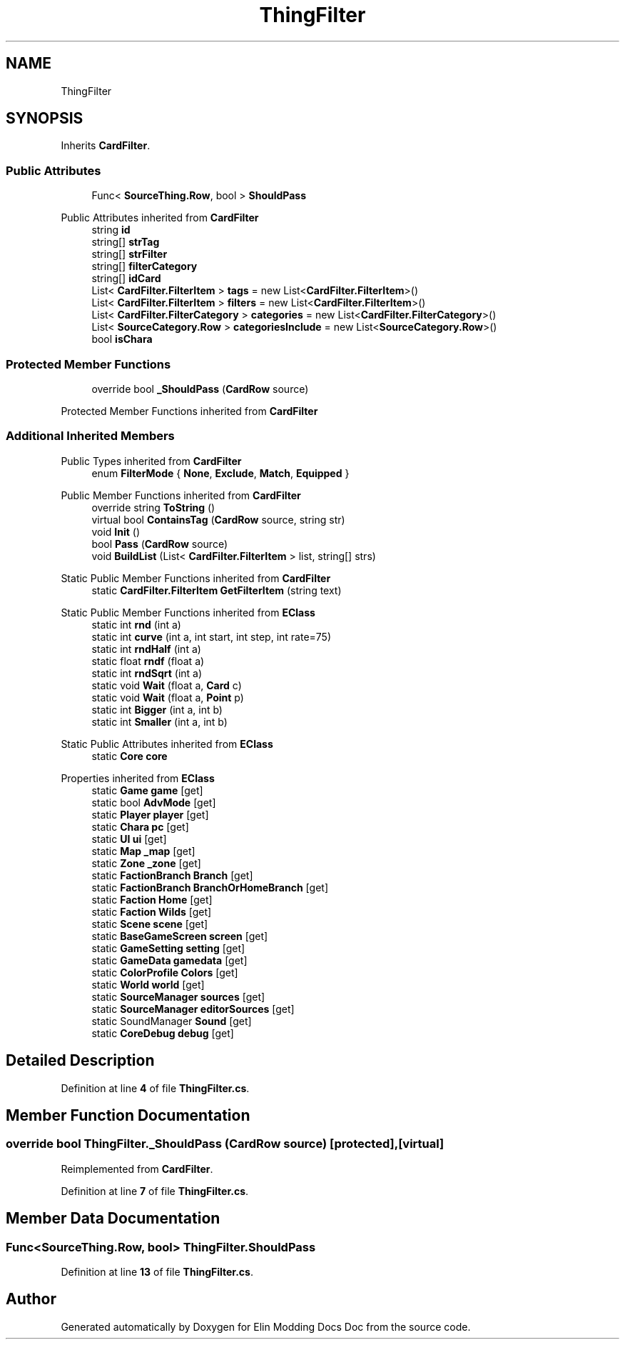 .TH "ThingFilter" 3 "Elin Modding Docs Doc" \" -*- nroff -*-
.ad l
.nh
.SH NAME
ThingFilter
.SH SYNOPSIS
.br
.PP
.PP
Inherits \fBCardFilter\fP\&.
.SS "Public Attributes"

.in +1c
.ti -1c
.RI "Func< \fBSourceThing\&.Row\fP, bool > \fBShouldPass\fP"
.br
.in -1c

Public Attributes inherited from \fBCardFilter\fP
.in +1c
.ti -1c
.RI "string \fBid\fP"
.br
.ti -1c
.RI "string[] \fBstrTag\fP"
.br
.ti -1c
.RI "string[] \fBstrFilter\fP"
.br
.ti -1c
.RI "string[] \fBfilterCategory\fP"
.br
.ti -1c
.RI "string[] \fBidCard\fP"
.br
.ti -1c
.RI "List< \fBCardFilter\&.FilterItem\fP > \fBtags\fP = new List<\fBCardFilter\&.FilterItem\fP>()"
.br
.ti -1c
.RI "List< \fBCardFilter\&.FilterItem\fP > \fBfilters\fP = new List<\fBCardFilter\&.FilterItem\fP>()"
.br
.ti -1c
.RI "List< \fBCardFilter\&.FilterCategory\fP > \fBcategories\fP = new List<\fBCardFilter\&.FilterCategory\fP>()"
.br
.ti -1c
.RI "List< \fBSourceCategory\&.Row\fP > \fBcategoriesInclude\fP = new List<\fBSourceCategory\&.Row\fP>()"
.br
.ti -1c
.RI "bool \fBisChara\fP"
.br
.in -1c
.SS "Protected Member Functions"

.in +1c
.ti -1c
.RI "override bool \fB_ShouldPass\fP (\fBCardRow\fP source)"
.br
.in -1c

Protected Member Functions inherited from \fBCardFilter\fP
.SS "Additional Inherited Members"


Public Types inherited from \fBCardFilter\fP
.in +1c
.ti -1c
.RI "enum \fBFilterMode\fP { \fBNone\fP, \fBExclude\fP, \fBMatch\fP, \fBEquipped\fP }"
.br
.in -1c

Public Member Functions inherited from \fBCardFilter\fP
.in +1c
.ti -1c
.RI "override string \fBToString\fP ()"
.br
.ti -1c
.RI "virtual bool \fBContainsTag\fP (\fBCardRow\fP source, string str)"
.br
.ti -1c
.RI "void \fBInit\fP ()"
.br
.ti -1c
.RI "bool \fBPass\fP (\fBCardRow\fP source)"
.br
.ti -1c
.RI "void \fBBuildList\fP (List< \fBCardFilter\&.FilterItem\fP > list, string[] strs)"
.br
.in -1c

Static Public Member Functions inherited from \fBCardFilter\fP
.in +1c
.ti -1c
.RI "static \fBCardFilter\&.FilterItem\fP \fBGetFilterItem\fP (string text)"
.br
.in -1c

Static Public Member Functions inherited from \fBEClass\fP
.in +1c
.ti -1c
.RI "static int \fBrnd\fP (int a)"
.br
.ti -1c
.RI "static int \fBcurve\fP (int a, int start, int step, int rate=75)"
.br
.ti -1c
.RI "static int \fBrndHalf\fP (int a)"
.br
.ti -1c
.RI "static float \fBrndf\fP (float a)"
.br
.ti -1c
.RI "static int \fBrndSqrt\fP (int a)"
.br
.ti -1c
.RI "static void \fBWait\fP (float a, \fBCard\fP c)"
.br
.ti -1c
.RI "static void \fBWait\fP (float a, \fBPoint\fP p)"
.br
.ti -1c
.RI "static int \fBBigger\fP (int a, int b)"
.br
.ti -1c
.RI "static int \fBSmaller\fP (int a, int b)"
.br
.in -1c

Static Public Attributes inherited from \fBEClass\fP
.in +1c
.ti -1c
.RI "static \fBCore\fP \fBcore\fP"
.br
.in -1c

Properties inherited from \fBEClass\fP
.in +1c
.ti -1c
.RI "static \fBGame\fP \fBgame\fP\fR [get]\fP"
.br
.ti -1c
.RI "static bool \fBAdvMode\fP\fR [get]\fP"
.br
.ti -1c
.RI "static \fBPlayer\fP \fBplayer\fP\fR [get]\fP"
.br
.ti -1c
.RI "static \fBChara\fP \fBpc\fP\fR [get]\fP"
.br
.ti -1c
.RI "static \fBUI\fP \fBui\fP\fR [get]\fP"
.br
.ti -1c
.RI "static \fBMap\fP \fB_map\fP\fR [get]\fP"
.br
.ti -1c
.RI "static \fBZone\fP \fB_zone\fP\fR [get]\fP"
.br
.ti -1c
.RI "static \fBFactionBranch\fP \fBBranch\fP\fR [get]\fP"
.br
.ti -1c
.RI "static \fBFactionBranch\fP \fBBranchOrHomeBranch\fP\fR [get]\fP"
.br
.ti -1c
.RI "static \fBFaction\fP \fBHome\fP\fR [get]\fP"
.br
.ti -1c
.RI "static \fBFaction\fP \fBWilds\fP\fR [get]\fP"
.br
.ti -1c
.RI "static \fBScene\fP \fBscene\fP\fR [get]\fP"
.br
.ti -1c
.RI "static \fBBaseGameScreen\fP \fBscreen\fP\fR [get]\fP"
.br
.ti -1c
.RI "static \fBGameSetting\fP \fBsetting\fP\fR [get]\fP"
.br
.ti -1c
.RI "static \fBGameData\fP \fBgamedata\fP\fR [get]\fP"
.br
.ti -1c
.RI "static \fBColorProfile\fP \fBColors\fP\fR [get]\fP"
.br
.ti -1c
.RI "static \fBWorld\fP \fBworld\fP\fR [get]\fP"
.br
.ti -1c
.RI "static \fBSourceManager\fP \fBsources\fP\fR [get]\fP"
.br
.ti -1c
.RI "static \fBSourceManager\fP \fBeditorSources\fP\fR [get]\fP"
.br
.ti -1c
.RI "static SoundManager \fBSound\fP\fR [get]\fP"
.br
.ti -1c
.RI "static \fBCoreDebug\fP \fBdebug\fP\fR [get]\fP"
.br
.in -1c
.SH "Detailed Description"
.PP 
Definition at line \fB4\fP of file \fBThingFilter\&.cs\fP\&.
.SH "Member Function Documentation"
.PP 
.SS "override bool ThingFilter\&._ShouldPass (\fBCardRow\fP source)\fR [protected]\fP, \fR [virtual]\fP"

.PP
Reimplemented from \fBCardFilter\fP\&.
.PP
Definition at line \fB7\fP of file \fBThingFilter\&.cs\fP\&.
.SH "Member Data Documentation"
.PP 
.SS "Func<\fBSourceThing\&.Row\fP, bool> ThingFilter\&.ShouldPass"

.PP
Definition at line \fB13\fP of file \fBThingFilter\&.cs\fP\&.

.SH "Author"
.PP 
Generated automatically by Doxygen for Elin Modding Docs Doc from the source code\&.
